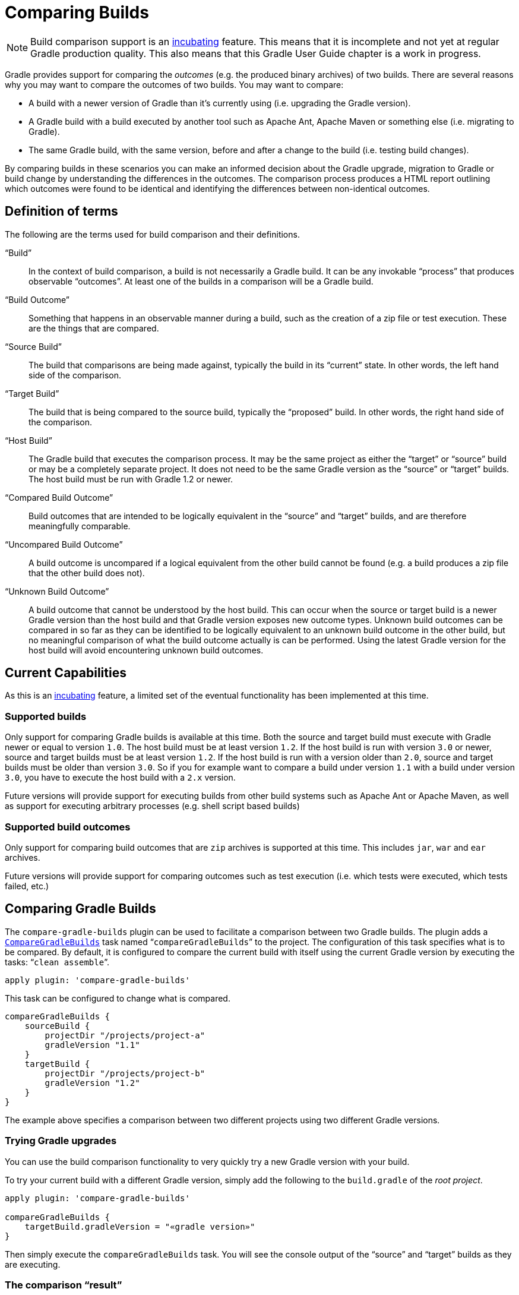// Copyright 2017 the original author or authors.
//
// Licensed under the Apache License, Version 2.0 (the "License");
// you may not use this file except in compliance with the License.
// You may obtain a copy of the License at
//
//      http://www.apache.org/licenses/LICENSE-2.0
//
// Unless required by applicable law or agreed to in writing, software
// distributed under the License is distributed on an "AS IS" BASIS,
// WITHOUT WARRANTIES OR CONDITIONS OF ANY KIND, either express or implied.
// See the License for the specific language governing permissions and
// limitations under the License.

[[comparing_builds]]
= Comparing Builds


[NOTE]
====

Build comparison support is an <<feature_lifecycle#,incubating>> feature. This means that it is incomplete and not yet at regular Gradle production quality. This also means that this Gradle User Guide chapter is a work in progress.

====

Gradle provides support for comparing the _outcomes_ (e.g. the produced binary archives) of two builds. There are several reasons why you may want to compare the outcomes of two builds. You may want to compare:

* A build with a newer version of Gradle than it's currently using (i.e. upgrading the Gradle version).
* A Gradle build with a build executed by another tool such as Apache Ant, Apache Maven or something else (i.e. migrating to Gradle).
* The same Gradle build, with the same version, before and after a change to the build (i.e. testing build changes).

By comparing builds in these scenarios you can make an informed decision about the Gradle upgrade, migration to Gradle or build change by understanding the differences in the outcomes. The comparison process produces a HTML report outlining which outcomes were found to be identical and identifying the differences between non-identical outcomes.


[[sec:definition_of_terms]]
== Definition of terms

The following are the terms used for build comparison and their definitions.

“Build”::
In the context of build comparison, a build is not necessarily a Gradle build. It can be any invokable “process” that produces observable “outcomes”. At least one of the builds in a comparison will be a Gradle build.
“Build Outcome”::
Something that happens in an observable manner during a build, such as the creation of a zip file or test execution. These are the things that are compared.
“Source Build”::
The build that comparisons are being made against, typically the build in its “current” state. In other words, the left hand side of the comparison.
“Target Build”::
The build that is being compared to the source build, typically the “proposed” build. In other words, the right hand side of the comparison.
“Host Build”::
The Gradle build that executes the comparison process. It may be the same project as either the “target” or “source” build or may be a completely separate project. It does not need to be the same Gradle version as the “source” or “target” builds. The host build must be run with Gradle 1.2 or newer.
“Compared Build Outcome”::
Build outcomes that are intended to be logically equivalent in the “source” and “target” builds, and are therefore meaningfully comparable.
“Uncompared Build Outcome”::
A build outcome is uncompared if a logical equivalent from the other build cannot be found (e.g. a build produces a zip file that the other build does not).
“Unknown Build Outcome”::
A build outcome that cannot be understood by the host build. This can occur when the source or target build is a newer Gradle version than the host build and that Gradle version exposes new outcome types. Unknown build outcomes can be compared in so far as they can be identified to be logically equivalent to an unknown build outcome in the other build, but no meaningful comparison of what the build outcome actually is can be performed. Using the latest Gradle version for the host build will avoid encountering unknown build outcomes.



[[sec:current_capabilities]]
== Current Capabilities

As this is an <<feature_lifecycle#,incubating>> feature, a limited set of the eventual functionality has been implemented at this time.


[[sec:supported_builds]]
=== Supported builds

Only support for comparing Gradle builds is available at this time. Both the source and target build must execute with Gradle newer or equal to version `1.0`. The host build must be at least version `1.2`. If the host build is run with version `3.0` or newer, source and target builds must be at least version `1.2`. If the host build is run with a version older than `2.0`, source and target builds must be older than version `3.0`. So if you for example want to compare a build under version `1.1` with a build under version `3.0`, you have to execute the host build with a `2.x` version.

Future versions will provide support for executing builds from other build systems such as Apache Ant or Apache Maven, as well as support for executing arbitrary processes (e.g. shell script based builds)

[[sec:supported_build_outcomes]]
=== Supported build outcomes

Only support for comparing build outcomes that are `zip` archives is supported at this time. This includes `jar`, `war` and `ear` archives.

Future versions will provide support for comparing outcomes such as test execution (i.e. which tests were executed, which tests failed, etc.)

[[sec:comparing_gradle_builds]]
== Comparing Gradle Builds

The `compare-gradle-builds` plugin can be used to facilitate a comparison between two Gradle builds. The plugin adds a `link:{groovy-dsl-path}/org.gradle.api.plugins.buildcomparison.gradle.CompareGradleBuilds.html[CompareGradleBuilds]` task named “`compareGradleBuilds`” to the project. The configuration of this task specifies what is to be compared. By default, it is configured to compare the current build with itself using the current Gradle version by executing the tasks: “`clean assemble`”.

[source,groovy]
----
apply plugin: 'compare-gradle-builds'
----

This task can be configured to change what is compared.

[source,groovy]
----
compareGradleBuilds {
    sourceBuild {
        projectDir "/projects/project-a"
        gradleVersion "1.1"
    }
    targetBuild {
        projectDir "/projects/project-b"
        gradleVersion "1.2"
    }
}
----


The example above specifies a comparison between two different projects using two different Gradle versions.


[[sec:trying_gradle_upgrades]]
=== Trying Gradle upgrades

You can use the build comparison functionality to very quickly try a new Gradle version with your build.

To try your current build with a different Gradle version, simply add the following to the `build.gradle` of the _root project_.

[source,groovy]
----
apply plugin: 'compare-gradle-builds'

compareGradleBuilds {
    targetBuild.gradleVersion = "«gradle version»"
}
----


Then simply execute the `compareGradleBuilds` task. You will see the console output of the “source” and “target” builds as they are executing.

[[sec:the_comparison_result]]
=== The comparison “result”

If there are any differences between the _compared outcomes_, the task will fail. The location of the HTML report providing insight into the comparison will be given. If all compared outcomes are found to be identical, and there are no uncompared outcomes, and there are no unknown build outcomes, the task will succeed.

You can configure the task to not fail on compared outcome differences by setting the `ignoreFailures` property to true.

[source,groovy]
----
compareGradleBuilds {
    ignoreFailures = true
}
----



[[sec:which_archives_are_compared]]
=== Which archives are compared?

For an archive to be a candidate for comparison, it must be added as an artifact of the archives configuration. Take a look at <<artifact_management#,"Artifact Management">> for more information on how to configure and add artifacts.

The archive must also have been produced by a `link:{groovy-dsl-path}/org.gradle.api.tasks.bundling.Zip.html[Zip]`, `link:{groovy-dsl-path}/org.gradle.api.tasks.bundling.Jar.html[Jar]`, `link:{groovy-dsl-path}/org.gradle.api.tasks.bundling.War.html[War]`, `link:{groovy-dsl-path}/org.gradle.plugins.ear.Ear.html[Ear]` task. Future versions of Gradle will support increased flexibility in this area.
